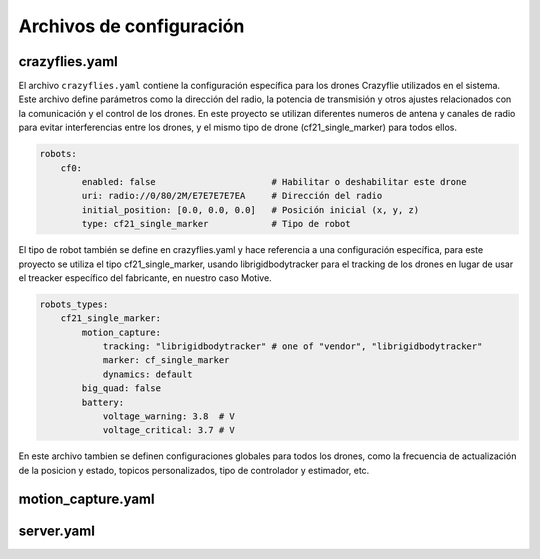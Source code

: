 Archivos de configuración
===============================

crazyflies.yaml
-----------------------------
El archivo ``crazyflies.yaml`` contiene la configuración específica para los drones Crazyflie utilizados en el sistema. Este archivo define parámetros como 
la dirección del radio, la potencia de transmisión y otros ajustes relacionados con la comunicación y el control de los drones. En este proyecto se 
utilizan diferentes numeros de antena y canales de radio para evitar interferencias entre los drones, y el mismo tipo de drone (cf21_single_marker) 
para todos ellos.

.. code-block:: yaml

    robots:
        cf0:
            enabled: false                      # Habilitar o deshabilitar este drone
            uri: radio://0/80/2M/E7E7E7E7EA     # Dirección del radio
            initial_position: [0.0, 0.0, 0.0]   # Posición inicial (x, y, z)
            type: cf21_single_marker            # Tipo de robot

El tipo de robot también se define en crazyflies.yaml y hace referencia a una configuración específica, para este proyecto se utiliza el tipo 
cf21_single_marker, usando librigidbodytracker para el tracking de los drones en lugar de usar el treacker específico del fabricante, en nuestro caso Motive.

.. code-block:: yaml
    
    robots_types:
        cf21_single_marker:
            motion_capture: 
                tracking: "librigidbodytracker" # one of "vendor", "librigidbodytracker"
                marker: cf_single_marker
                dynamics: default
            big_quad: false
            battery:
                voltage_warning: 3.8  # V
                voltage_critical: 3.7 # V

En este archivo tambien se definen configuraciones globales para todos los drones, como la frecuencia de actualización de la posicion y estado, 
topicos personalizados, tipo de controlador y estimador, etc.

motion_capture.yaml
-----------------------------

server.yaml
-----------------------------


